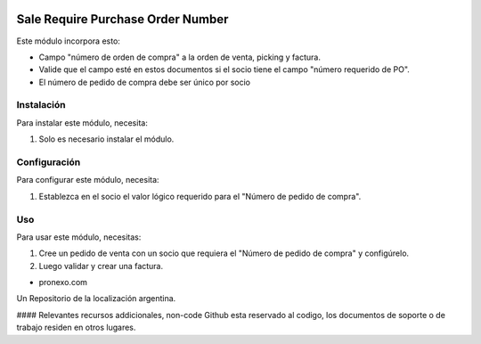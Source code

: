 .. |company| replace:: pronexo.com
.. |company_logo| image:: http://fotos.subefotos.com/7107261ae57571ec94f0f2d7363aa358o.png
   :alt: pronexo.com
   :target: https://www.pronexo.com

.. image:: https://img.shields.io/badge/license-AGPL--3-blue.png
   :target: https://www.gnu.org/licenses/agpl
   :alt: License: AGPL-3

==================================
Sale Require Purchase Order Number
==================================

Este módulo incorpora esto:

* Campo "número de orden de compra" a la orden de venta, picking y factura.
* Valide que el campo esté en estos documentos si el socio tiene el campo "número requerido de PO".
* El número de pedido de compra debe ser único por socio

Instalación
============

Para instalar este módulo, necesita:

#. Solo es necesario instalar el módulo.

Configuración
=============

Para configurar este módulo, necesita:

#. Establezca en el socio el valor lógico requerido para el "Número de pedido de compra".

Uso
=====

Para usar este módulo, necesitas:

#. Cree un pedido de venta con un socio que requiera el "Número de pedido de compra" y configúrelo.
#. Luego validar y crear una factura.

* |company|

|company_logo|


Un Repositorio de la localización argentina.

#### Relevantes recursos addicionales, non-code
Github esta reservado al codigo, los documentos de soporte o de trabajo residen en otros lugares.